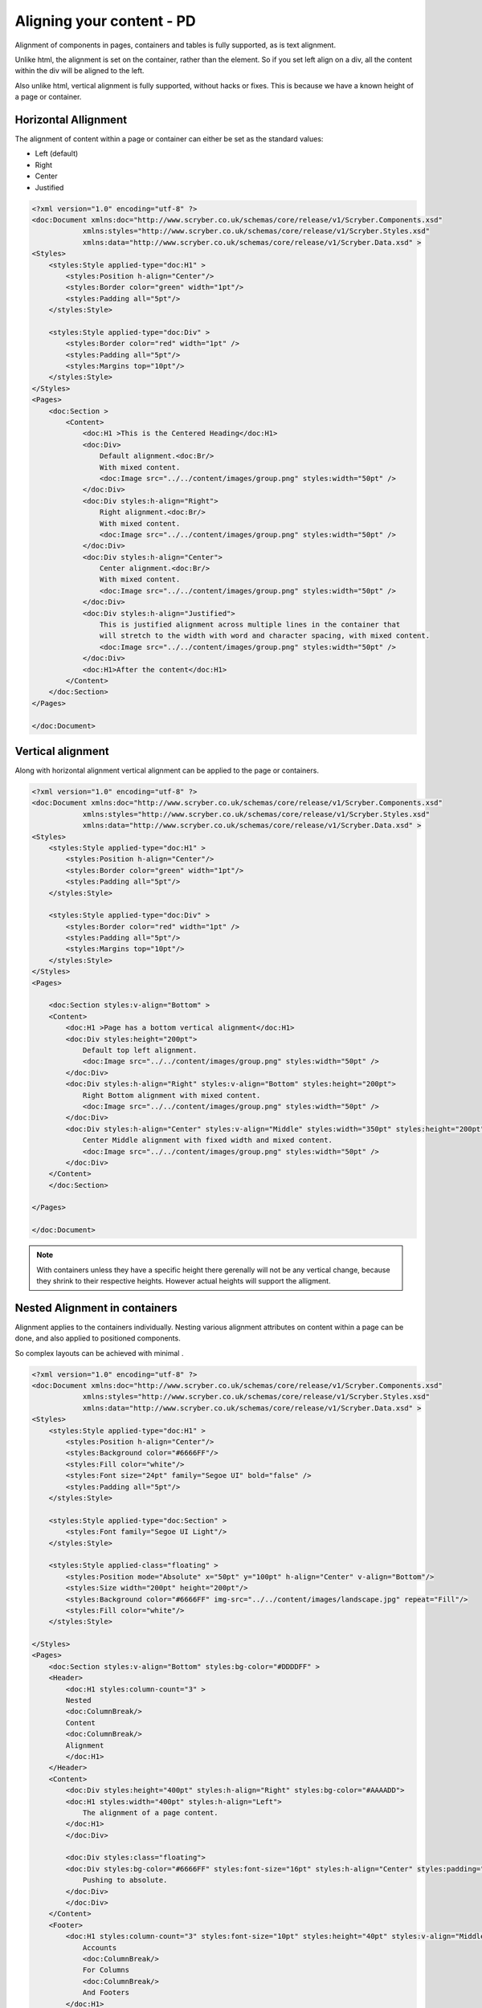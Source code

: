 ==============================
Aligning your content - PD
==============================

Alignment of components in pages, containers and tables is fully supported, as is text alignment.

Unlike html, the alignment is set on the container, rather than the element. So if you set left align on a div, all the content within
the div will be aligned to the left.

Also unlike html, vertical alignment is fully supported, without hacks or fixes. This is because we have a known height of a page or container.


Horizontal Allignment
======================

The alignment of content within a page or container can either be set as the standard values:

* Left (default)
* Right
* Center
* Justified


.. code-block:: xml

    <?xml version="1.0" encoding="utf-8" ?>
    <doc:Document xmlns:doc="http://www.scryber.co.uk/schemas/core/release/v1/Scryber.Components.xsd"
                xmlns:styles="http://www.scryber.co.uk/schemas/core/release/v1/Scryber.Styles.xsd"
                xmlns:data="http://www.scryber.co.uk/schemas/core/release/v1/Scryber.Data.xsd" >
    <Styles>
        <styles:Style applied-type="doc:H1" >
            <styles:Position h-align="Center"/>
            <styles:Border color="green" width="1pt"/>
            <styles:Padding all="5pt"/>
        </styles:Style>

        <styles:Style applied-type="doc:Div" >
            <styles:Border color="red" width="1pt" />
            <styles:Padding all="5pt"/>
            <styles:Margins top="10pt"/>
        </styles:Style>
    </Styles>
    <Pages>
        <doc:Section >
            <Content>
                <doc:H1 >This is the Centered Heading</doc:H1>
                <doc:Div>
                    Default alignment.<doc:Br/>
                    With mixed content.
                    <doc:Image src="../../content/images/group.png" styles:width="50pt" />
                </doc:Div>
                <doc:Div styles:h-align="Right">
                    Right alignment.<doc:Br/>
                    With mixed content.
                    <doc:Image src="../../content/images/group.png" styles:width="50pt" />
                </doc:Div>
                <doc:Div styles:h-align="Center">
                    Center alignment.<doc:Br/>
                    With mixed content.
                    <doc:Image src="../../content/images/group.png" styles:width="50pt" />
                </doc:Div>
                <doc:Div styles:h-align="Justified">
                    This is justified alignment across multiple lines in the container that 
                    will stretch to the width with word and character spacing, with mixed content.
                    <doc:Image src="../../content/images/group.png" styles:width="50pt" />
                </doc:Div>
                <doc:H1>After the content</doc:H1>
            </Content>
        </doc:Section>
    </Pages>
    
    </doc:Document>


.. image:: images/documenthalign.png


Vertical alignment
==================

Along with horizontal alignment vertical alignment can be applied to the page or containers.

.. code-block:: xml

    <?xml version="1.0" encoding="utf-8" ?>
    <doc:Document xmlns:doc="http://www.scryber.co.uk/schemas/core/release/v1/Scryber.Components.xsd"
                xmlns:styles="http://www.scryber.co.uk/schemas/core/release/v1/Scryber.Styles.xsd"
                xmlns:data="http://www.scryber.co.uk/schemas/core/release/v1/Scryber.Data.xsd" >
    <Styles>
        <styles:Style applied-type="doc:H1" >
            <styles:Position h-align="Center"/>
            <styles:Border color="green" width="1pt"/>
            <styles:Padding all="5pt"/>
        </styles:Style>

        <styles:Style applied-type="doc:Div" >
            <styles:Border color="red" width="1pt" />
            <styles:Padding all="5pt"/>
            <styles:Margins top="10pt"/>
        </styles:Style>
    </Styles>
    <Pages>

        <doc:Section styles:v-align="Bottom" >
        <Content>
            <doc:H1 >Page has a bottom vertical alignment</doc:H1>
            <doc:Div styles:height="200pt">
                Default top left alignment.
                <doc:Image src="../../content/images/group.png" styles:width="50pt" />
            </doc:Div>
            <doc:Div styles:h-align="Right" styles:v-align="Bottom" styles:height="200pt">
                Right Bottom alignment with mixed content.
                <doc:Image src="../../content/images/group.png" styles:width="50pt" />
            </doc:Div>
            <doc:Div styles:h-align="Center" styles:v-align="Middle" styles:width="350pt" styles:height="200pt">
                Center Middle alignment with fixed width and mixed content.
                <doc:Image src="../../content/images/group.png" styles:width="50pt" />
            </doc:Div>
        </Content>
        </doc:Section>

    </Pages>
    
    </doc:Document>


.. image:: images/documentvalign.png

.. note:: With containers unless they have a specific height there gerenally will not be any vertical change, because they shrink to their respective heights. However actual heights will support the alligment.



Nested Alignment in containers
==============================

Alignment applies to the containers individually. 
Nesting various alignment attributes on content within a page can be done, 
and also applied to positioned components. 

So complex layouts can be achieved with minimal .

.. code-block:: xml

    <?xml version="1.0" encoding="utf-8" ?>
    <doc:Document xmlns:doc="http://www.scryber.co.uk/schemas/core/release/v1/Scryber.Components.xsd"
                xmlns:styles="http://www.scryber.co.uk/schemas/core/release/v1/Scryber.Styles.xsd"
                xmlns:data="http://www.scryber.co.uk/schemas/core/release/v1/Scryber.Data.xsd" >
    <Styles>
        <styles:Style applied-type="doc:H1" >
            <styles:Position h-align="Center"/>
            <styles:Background color="#6666FF"/>
            <styles:Fill color="white"/>
            <styles:Font size="24pt" family="Segoe UI" bold="false" />
            <styles:Padding all="5pt"/>
        </styles:Style>

        <styles:Style applied-type="doc:Section" >
            <styles:Font family="Segoe UI Light"/>
        </styles:Style>

        <styles:Style applied-class="floating" >
            <styles:Position mode="Absolute" x="50pt" y="100pt" h-align="Center" v-align="Bottom"/>
            <styles:Size width="200pt" height="200pt"/>
            <styles:Background color="#6666FF" img-src="../../content/images/landscape.jpg" repeat="Fill"/>
            <styles:Fill color="white"/>
        </styles:Style>

    </Styles>
    <Pages>
        <doc:Section styles:v-align="Bottom" styles:bg-color="#DDDDFF" >
        <Header>
            <doc:H1 styles:column-count="3" >
            Nested
            <doc:ColumnBreak/>
            Content
            <doc:ColumnBreak/>
            Alignment
            </doc:H1>
        </Header>
        <Content>
            <doc:Div styles:height="400pt" styles:h-align="Right" styles:bg-color="#AAAADD">
            <doc:H1 styles:width="400pt" styles:h-align="Left">
                The alignment of a page content.
            </doc:H1>
            </doc:Div>

            <doc:Div styles:class="floating">
            <doc:Div styles:bg-color="#6666FF" styles:font-size="16pt" styles:h-align="Center" styles:padding="5pt">
                Pushing to absolute.
            </doc:Div>
            </doc:Div>
        </Content>
        <Footer>
            <doc:H1 styles:column-count="3" styles:font-size="10pt" styles:height="40pt" styles:v-align="Middle" >
                Accounts
                <doc:ColumnBreak/>
                For Columns
                <doc:ColumnBreak/>
                And Footers
            </doc:H1>
        </Footer>
        </doc:Section>
    </Pages>
    
    </doc:Document>


.. image:: images/documentnestedalign.png